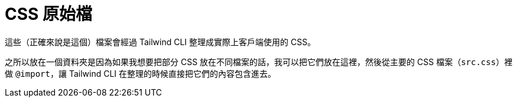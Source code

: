 = CSS 原始檔

這些（正確來說是這個）檔案會經過 Tailwind CLI 整理成實際上客戶端使用的 CSS。

之所以放在一個資料夾是因為如果我想要把部分 CSS 放在不同檔案的話，我可以把它們放在這裡，然後從主要的 CSS 檔案（`src.css`）裡做 `@import`，讓 Tailwind CLI 在整理的時候直接把它們的內容包含進去。
